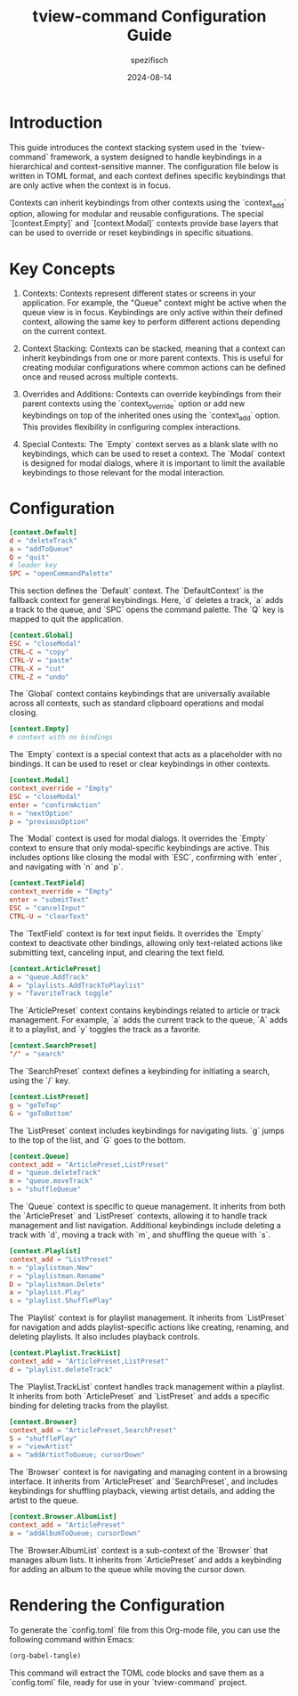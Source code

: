 #+title: tview-command Configuration Guide
#+author: spezifisch
#+date: 2024-08-14
#+description: This guide provides an introduction to the context stacking system used in the TView-Command framework and offers a detailed explanation of an example configuration file.

* Introduction

This guide introduces the context stacking system used in the `tview-command` framework, a system designed to handle keybindings in a hierarchical and context-sensitive manner. The configuration file below is written in TOML format, and each context defines specific keybindings that are only active when the context is in focus. 

Contexts can inherit keybindings from other contexts using the `context_add` option, allowing for modular and reusable configurations. The special `[context.Empty]` and `[context.Modal]` contexts provide base layers that can be used to override or reset keybindings in specific situations.

* Key Concepts

1. Contexts: Contexts represent different states or screens in your application. For example, the "Queue" context might be active when the queue view is in focus. Keybindings are only active within their defined context, allowing the same key to perform different actions depending on the current context.

2. Context Stacking: Contexts can be stacked, meaning that a context can inherit keybindings from one or more parent contexts. This is useful for creating modular configurations where common actions can be defined once and reused across multiple contexts.

3. Overrides and Additions: Contexts can override keybindings from their parent contexts using the `context_override` option or add new keybindings on top of the inherited ones using the `context_add` option. This provides flexibility in configuring complex interactions.

4. Special Contexts: The `Empty` context serves as a blank slate with no keybindings, which can be used to reset a context. The `Modal` context is designed for modal dialogs, where it is important to limit the available keybindings to those relevant for the modal interaction.

* Configuration

#+begin_src toml
[context.Default]
d = "deleteTrack"
a = "addToQueue"
Q = "quit"
# leader key
SPC = "openCommandPalette"
#+end_src

This section defines the `Default` context. The `DefaultContext` is the fallback context for general keybindings. Here, `d` deletes a track, `a` adds a track to the queue, and `SPC` opens the command palette. The `Q` key is mapped to quit the application.

#+begin_src toml
[context.Global]
ESC = "closeModal"
CTRL-C = "copy"
CTRL-V = "paste"
CTRL-X = "cut"
CTRL-Z = "undo"
#+end_src

The `Global` context contains keybindings that are universally available across all contexts, such as standard clipboard operations and modal closing.

#+begin_src toml
[context.Empty]
# context with no bindings
#+end_src

The `Empty` context is a special context that acts as a placeholder with no bindings. It can be used to reset or clear keybindings in other contexts.

#+begin_src toml
[context.Modal]
context_override = "Empty"
ESC = "closeModal"
enter = "confirmAction"
n = "nextOption"
p = "previousOption"
#+end_src

The `Modal` context is used for modal dialogs. It overrides the `Empty` context to ensure that only modal-specific keybindings are active. This includes options like closing the modal with `ESC`, confirming with `enter`, and navigating with `n` and `p`.

#+begin_src toml
[context.TextField]
context_override = "Empty"
enter = "submitText"
ESC = "cancelInput"
CTRL-U = "clearText"
#+end_src

The `TextField` context is for text input fields. It overrides the `Empty` context to deactivate other bindings, allowing only text-related actions like submitting text, canceling input, and clearing the text field.

#+begin_src toml
[context.ArticlePreset]
a = "queue.AddTrack"
A = "playlists.AddTrackToPlaylist"
y = "favoriteTrack toggle"
#+end_src

The `ArticlePreset` context contains keybindings related to article or track management. For example, `a` adds the current track to the queue, `A` adds it to a playlist, and `y` toggles the track as a favorite.

#+begin_src toml
[context.SearchPreset]
"/" = "search"
#+end_src

The `SearchPreset` context defines a keybinding for initiating a search, using the `/` key.

#+begin_src toml
[context.ListPreset]
g = "goToTop"
G = "goToBottom"
#+end_src

The `ListPreset` context includes keybindings for navigating lists. `g` jumps to the top of the list, and `G` goes to the bottom.

#+begin_src toml
[context.Queue]
context_add = "ArticlePreset,ListPreset"
d = "queue.deleteTrack"
m = "queue.moveTrack"
s = "shuffleQueue"
#+end_src

The `Queue` context is specific to queue management. It inherits from both the `ArticlePreset` and `ListPreset` contexts, allowing it to handle track management and list navigation. Additional keybindings include deleting a track with `d`, moving a track with `m`, and shuffling the queue with `s`.

#+begin_src toml
[context.Playlist]
context_add = "ListPreset"
n = "playlistman.New"
r = "playlistman.Rename"
D = "playlistman.Delete"
a = "playlist.Play"
s = "playlist.ShufflePlay"
#+end_src

The `Playlist` context is for playlist management. It inherits from `ListPreset` for navigation and adds playlist-specific actions like creating, renaming, and deleting playlists. It also includes playback controls.

#+begin_src toml
[context.Playlist.TrackList]
context_add = "ArticlePreset,ListPreset"
d = "playlist.deleteTrack"
#+end_src

The `Playlist.TrackList` context handles track management within a playlist. It inherits from both `ArticlePreset` and `ListPreset` and adds a specific binding for deleting tracks from the playlist.

#+begin_src toml
[context.Browser]
context_add = "ArticlePreset,SearchPreset"
S = "shufflePlay"
v = "viewArtist"
a = "addArtistToQueue; cursorDown"
#+end_src

The `Browser` context is for navigating and managing content in a browsing interface. It inherits from `ArticlePreset` and `SearchPreset`, and includes keybindings for shuffling playback, viewing artist details, and adding the artist to the queue.

#+begin_src toml
[context.Browser.AlbumList]
context_add = "ArticlePreset"
a = "addAlbumToQueue; cursorDown"
#+end_src

The `Browser.AlbumList` context is a sub-context of the `Browser` that manages album lists. It inherits from `ArticlePreset` and adds a keybinding for adding an album to the queue while moving the cursor down.

* Rendering the Configuration

To generate the `config.toml` file from this Org-mode file, you can use the following command within Emacs:

#+begin_src org
(org-babel-tangle)
#+end_src

This command will extract the TOML code blocks and save them as a `config.toml` file, ready for use in your `tview-command` project.
